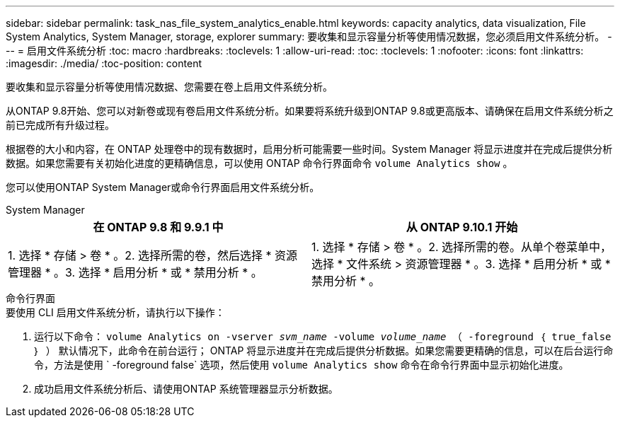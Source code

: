 ---
sidebar: sidebar 
permalink: task_nas_file_system_analytics_enable.html 
keywords: capacity analytics, data visualization, File System Analytics, System Manager, storage, explorer 
summary: 要收集和显示容量分析等使用情况数据，您必须启用文件系统分析。 
---
= 启用文件系统分析
:toc: macro
:hardbreaks:
:toclevels: 1
:allow-uri-read: 
:toc: 
:toclevels: 1
:nofooter: 
:icons: font
:linkattrs: 
:imagesdir: ./media/
:toc-position: content


[role="lead"]
要收集和显示容量分析等使用情况数据、您需要在卷上启用文件系统分析。

从ONTAP 9.8开始、您可以对新卷或现有卷启用文件系统分析。如果要将系统升级到ONTAP 9.8或更高版本、请确保在启用文件系统分析之前已完成所有升级过程。

根据卷的大小和内容，在 ONTAP 处理卷中的现有数据时，启用分析可能需要一些时间。System Manager 将显示进度并在完成后提供分析数据。如果您需要有关初始化进度的更精确信息，可以使用 ONTAP 命令行界面命令 `volume Analytics show` 。

您可以使用ONTAP System Manager或命令行界面启用文件系统分析。

[role="tabbed-block"]
====
.System Manager
--
|===
| 在 ONTAP 9.8 和 9.9.1 中 | 从 ONTAP 9.10.1 开始 


| 1. 选择 * 存储 > 卷 * 。2. 选择所需的卷，然后选择 * 资源管理器 * 。3. 选择 * 启用分析 * 或 * 禁用分析 * 。 | 1. 选择 * 存储 > 卷 * 。2. 选择所需的卷。从单个卷菜单中，选择 * 文件系统 > 资源管理器 * 。3. 选择 * 启用分析 * 或 * 禁用分析 * 。 
|===
--
.命令行界面
--
.要使用 CLI 启用文件系统分析，请执行以下操作：
. 运行以下命令： `volume Analytics on -vserver _svm_name_ -volume _volume_name_ （ -foreground ｛ true_false ｝ ）` 默认情况下，此命令在前台运行； ONTAP 将显示进度并在完成后提供分析数据。如果您需要更精确的信息，可以在后台运行命令，方法是使用 ` -foreground false` 选项，然后使用 `volume Analytics show` 命令在命令行界面中显示初始化进度。
. 成功启用文件系统分析后、请使用ONTAP 系统管理器显示分析数据。


--
====